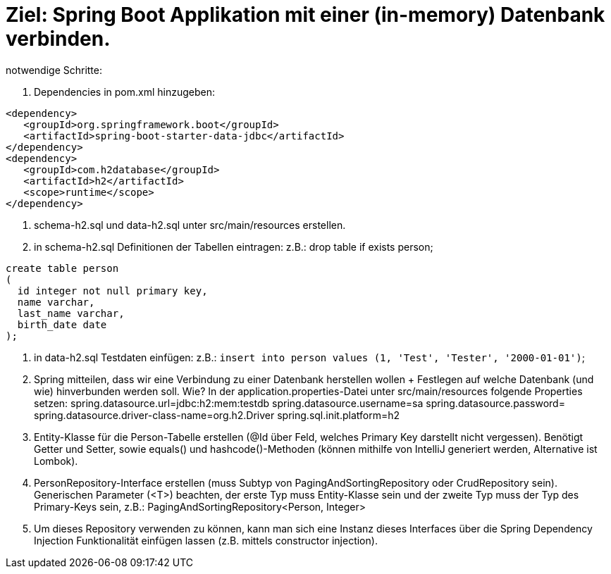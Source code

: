 = Ziel: Spring Boot Applikation mit einer (in-memory) Datenbank verbinden.

notwendige Schritte:

. Dependencies in pom.xml hinzugeben:

[source,xml]
----
<dependency>
   <groupId>org.springframework.boot</groupId>
   <artifactId>spring-boot-starter-data-jdbc</artifactId>
</dependency>
<dependency>
   <groupId>com.h2database</groupId>
   <artifactId>h2</artifactId>
   <scope>runtime</scope>
</dependency>
----

. schema-h2.sql und data-h2.sql unter src/main/resources erstellen.

. in schema-h2.sql Definitionen der Tabellen eintragen:
 z.B.:
 drop table if exists person;

[source,sql]
create table person
(
  id integer not null primary key,
  name varchar,
  last_name varchar,
  birth_date date
);


. in data-h2.sql Testdaten einfügen:
 z.B.:
`` insert into person values (1, 'Test', 'Tester', '2000-01-01')``;

. Spring mitteilen, dass wir eine Verbindung zu einer Datenbank herstellen wollen + Festlegen auf welche Datenbank (und wie) hinverbunden werden soll.
 Wie?
 In der application.properties-Datei unter src/main/resources folgende Properties setzen:
 spring.datasource.url=jdbc:h2:mem:testdb
 spring.datasource.username=sa
 spring.datasource.password=
 spring.datasource.driver-class-name=org.h2.Driver
 spring.sql.init.platform=h2

. Entity-Klasse für die Person-Tabelle erstellen (@Id über Feld, welches Primary Key darstellt nicht vergessen). Benötigt Getter und Setter, sowie equals() und hashcode()-Methoden (können mithilfe von IntelliJ generiert werden, Alternative ist Lombok).

. PersonRepository-Interface erstellen (muss Subtyp von PagingAndSortingRepository oder CrudRepository sein). Generischen Parameter (<T>) beachten, der erste Typ muss Entity-Klasse sein und der zweite Typ muss der Typ des Primary-Keys sein, z.B.: PagingAndSortingRepository&lt;Person, Integer&gt;

. Um dieses Repository verwenden zu können, kann man sich eine Instanz dieses Interfaces über die Spring Dependency Injection Funktionalität einfügen lassen (z.B. mittels constructor injection).